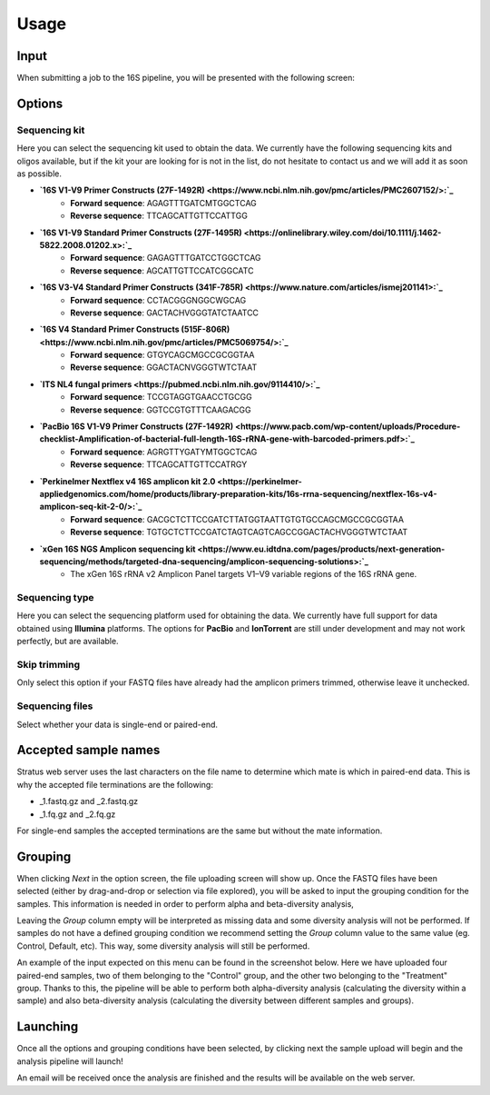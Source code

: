 Usage
========

.. _input:

Input
------------

When submitting a job to the 16S pipeline, you will be presented with the following screen:

.. image:: images/launch_screen.png
   :width: 682
   :alt: Launch screen options from Stratus 16S pipeline


.. _options:

Options
------------

Sequencing kit
+++++++++++++++++

Here you can select the sequencing kit used to obtain the data. We currently have the following sequencing kits and oligos available, but if the kit your are looking for is not in the list, do not hesitate to contact us and we will add it as soon as possible.

* **`16S V1-V9 Primer Constructs (27F-1492R) <https://www.ncbi.nlm.nih.gov/pmc/articles/PMC2607152/>:`_**
   * **Forward sequence**: AGAGTTTGATCMTGGCTCAG
   * **Reverse sequence**: TTCAGCATTGTTCCATTGG
* **`16S V1-V9 Standard Primer Constructs (27F-1495R) <https://onlinelibrary.wiley.com/doi/10.1111/j.1462-5822.2008.01202.x>:`_**
   * **Forward sequence**: GAGAGTTTGATCCTGGCTCAG
   * **Reverse sequence**: AGCATTGTTCCATCGGCATC
* **`16S V3-V4 Standard Primer Constructs (341F-785R) <https://www.nature.com/articles/ismej201141>:`_**
   * **Forward sequence**: CCTACGGGNGGCWGCAG
   * **Reverse sequence**: GACTACHVGGGTATCTAATCC
* **`16S V4 Standard Primer Constructs (515F-806R) <https://www.ncbi.nlm.nih.gov/pmc/articles/PMC5069754/>:`_**
   * **Forward sequence**: GTGYCAGCMGCCGCGGTAA
   * **Reverse sequence**: GGACTACNVGGGTWTCTAAT
* **`ITS NL4 fungal primers <https://pubmed.ncbi.nlm.nih.gov/9114410/>:`_**
   * **Forward sequence**: TCCGTAGGTGAACCTGCGG
   * **Reverse sequence**: GGTCCGTGTTTCAAGACGG
* **`PacBio 16S V1-V9 Primer Constructs (27F-1492R) <https://www.pacb.com/wp-content/uploads/Procedure-checklist-Amplification-of-bacterial-full-length-16S-rRNA-gene-with-barcoded-primers.pdf>:`_**
   * **Forward sequence**: AGRGTTYGATYMTGGCTCAG
   * **Reverse sequence**: TTCAGCATTGTTCCATRGY
* **`Perkinelmer Nextflex v4 16S amplicon kit 2.0 <https://perkinelmer-appliedgenomics.com/home/products/library-preparation-kits/16s-rrna-sequencing/nextflex-16s-v4-amplicon-seq-kit-2-0/>:`_**
   * **Forward sequence**: GACGCTCTTCCGATCTTATGGTAATTGTGTGCCAGCMGCCGCGGTAA
   * **Reverse sequence**: TGTGCTCTTCCGATCTAGTCAGTCAGCCGGACTACHVGGGTWTCTAAT
* **`xGen 16S NGS Amplicon sequencing kit <https://www.eu.idtdna.com/pages/products/next-generation-sequencing/methods/targeted-dna-sequencing/amplicon-sequencing-solutions>:`_**
   * The xGen 16S rRNA v2 Amplicon Panel targets V1–V9 variable regions of the 16S rRNA gene.


Sequencing type
++++++++++++++++++

Here you can select the sequencing platform used for obtaining the data. We currently have full support for data obtained using **Illumina** platforms. The options for **PacBio** and **IonTorrent** are still under development and may not work perfectly, but are available.

Skip trimming
++++++++++++++++++

Only select this option if your FASTQ files have already had the amplicon primers trimmed, otherwise leave it unchecked.

Sequencing files
++++++++++++++++++++

Select whether your data is single-end or paired-end.

Accepted sample names
-------------------------

Stratus web server uses the last characters on the file name to determine which mate is which in paired-end data. This is why the accepted file terminations are the following:

* _1.fastq.gz and _2.fastq.gz
* _1.fq.gz and _2.fq.gz

For single-end samples the accepted terminations are the same but without the mate information.

Grouping
------------

When clicking `Next` in the option screen, the file uploading screen will show up. Once the FASTQ files have been selected (either by drag-and-drop or selection via file explored), you will be asked to input the grouping condition for the samples. This information is needed in order to perform alpha and beta-diversity analysis, 

Leaving the `Group` column empty will be interpreted as missing data and some diversity analysis will not be performed. If samples do not have a defined grouping condition we recommend setting the `Group` column value to the same value (eg. Control, Default, etc). This way, some diversity analysis will still be performed.

An example of the input expected on this menu can be found in the screenshot below. Here we have uploaded four paired-end samples, two of them belonging to the "Control" group, and the other two belonging to the "Treatment" group. Thanks to this, the pipeline will be able to perform both alpha-diversity analysis (calculating the diversity within a sample) and also beta-diversity analysis (calculating the diversity between different samples and groups).

.. image:: images/grouping_screen.png
   :width: 682
   :alt: Launch screen options from Stratus 16S pipeline


Launching
------------

Once all the options and grouping conditions have been selected, by clicking next the sample upload will begin and the analysis pipeline will launch!

An email will be received once the analysis are finished and the results will be available on the web server.
